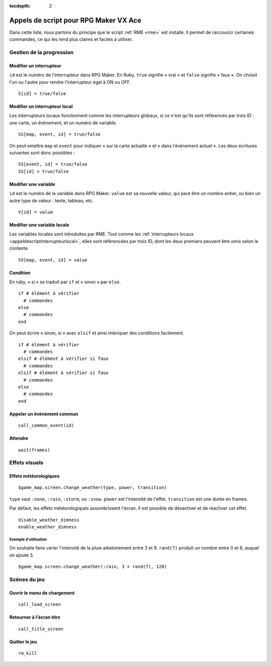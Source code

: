 :tocdepth: 2

.. meta::
   :description: Découvrez notre liste de commandes de scripts pour personnaliser votre jeu RPG Maker VX Ace avec RME. Ajoutez de nouvelles commandes puissantes à vos évènements.

.. _appelsdescriptvxa:

Appels de script pour RPG Maker VX Ace
======================================

.. highlight:: ruby

Dans cette liste, nous partons du principe que le script :ref:`RME <rme>` est installé. Il permet de raccourcir certaines commandes, ce qui les rend plus claires et faciles à utiliser.

Gestion de la progression
_________________________

Modifier un interrupteur
------------------------

``id`` est le numéro de l'interrupteur dans RPG Maker. En Ruby, ``true`` signifie « vrai » et ``false`` signifie « faux ». On choisit l'un ou l'autre pour rendre l'interrupteur égal à ON ou OFF.

::

    S[id] = true/false

.. _appeldescriptinterrupteurlocal:

Modifier un interrupteur local
------------------------------

Les interrupteurs locaux fonctionnent comme les interrupteurs globaux, si ce n'est qu'ils sont référencés par trois ID : une carte, un évènement, et un numéro de variable.

::

    SS[map, event, id] = true/false

On peut omettre ``map`` et ``event`` pour indiquer « sur la carte actuelle » et « dans l'évènement actuel ». Les deux écritures suivantes sont donc possibles ::

    SS[event, id] = true/false
    SS[id] = true/false

Modifier une variable
---------------------

``id`` est le numéro de la variable dans RPG Maker. ``value`` est sa nouvelle valeur, qui peut être un nombre entier, ou bien un autre type de valeur : texte, tableau, etc.

::

    V[id] = value

Modifier une variable locale
----------------------------

Les variables locales sont introduites par RME. Tout comme les :ref:`interrupteurs locaux <appeldescriptinterrupteurlocal>`, elles sont référencées par trois ID, dont les deux premiers peuvent être omis selon le contexte.

::

    SV[map, event, id] = value

Condition
---------

En ruby, « si » se traduit par ``if`` et « sinon » par ``else``.

::

    if # élément à vérifier
      # commandes
    else
      # commandes
    end

On peut écrire « sinon, si » avec ``elsif`` et ainsi imbriquer des conditions facilement.

::

    if # élément à vérifier
      # commandes
    elsif # élément à vérifier si faux
      # commandes
    elsif # élément à vérifier si faux
      # commandes
    else
      # commandes
    end

Appeler un évènement commun
---------------------------

::

    call_common_event(id)

Attendre
--------

::

    wait(frames)

Effets visuels
______________

Effets météorologiques
----------------------

::

    $game_map.screen.change_weather(type, power, transition)

``type`` vaut ``:none``, ``:rain``, ``:storm``, ou ``:snow``. ``power`` est l'intensité de l'effet. ``transition`` est une durée en frames.

Par défaut, les effets météorologiques assombrissent l'écran. Il est possible de désactiver et de réactiver cet effet.

::

    disable_weather_dimness
    enable_weather_dimness

Exemple d'utilisation
#####################

On souhaite faire varier l'intensité de la pluie aléatoirement entre 3 et 9. ``rand(7)`` produit un nombre entre 0 et 6, auquel on ajoute 3.

::

    $game_map.screen.change_weather(:rain, 3 + rand(7), 120)

Scènes du jeu
_____________

Ouvrir le menu de chargement
----------------------------

::

    call_load_screen

Retourner à l'écran titre
-------------------------

::

    call_title_screen

Quitter le jeu
--------------

::

    rm_kill
